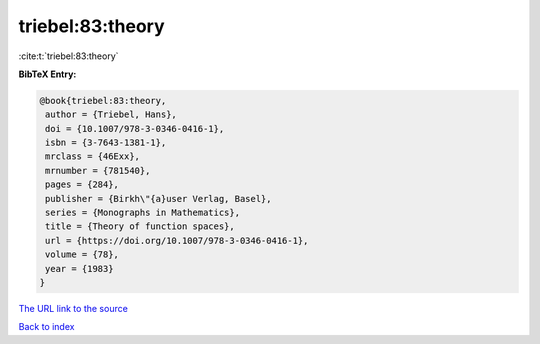 triebel:83:theory
=================

:cite:t:`triebel:83:theory`

**BibTeX Entry:**

.. code-block:: bibtex

   @book{triebel:83:theory,
    author = {Triebel, Hans},
    doi = {10.1007/978-3-0346-0416-1},
    isbn = {3-7643-1381-1},
    mrclass = {46Exx},
    mrnumber = {781540},
    pages = {284},
    publisher = {Birkh\"{a}user Verlag, Basel},
    series = {Monographs in Mathematics},
    title = {Theory of function spaces},
    url = {https://doi.org/10.1007/978-3-0346-0416-1},
    volume = {78},
    year = {1983}
   }
`The URL link to the source <ttps://doi.org/10.1007/978-3-0346-0416-1}>`_


`Back to index <../By-Cite-Keys.html>`_
